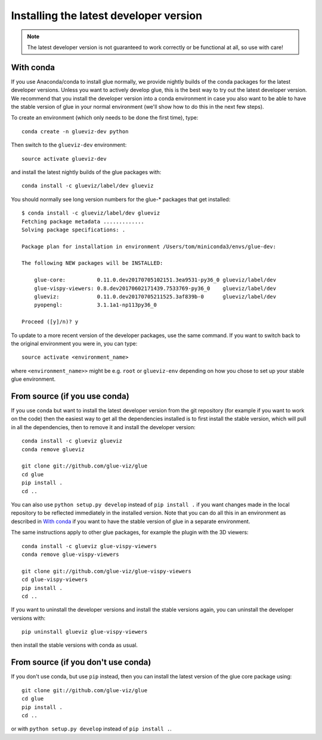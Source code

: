 Installing the latest developer version
=======================================

.. note:: The latest developer version is not guaranteed to work correctly
          or be functional at all, so use with care!

With conda
----------

If you use Anaconda/conda to install glue normally, we provide nightly builds of
the conda packages for the latest developer versions. Unless you want to
actively develop glue, this is the best way to try out the latest developer
version. We recommend that you install the developer version into a conda
environment in case you also want to be able to have the stable version of glue
in your normal environment (we'll show how to do this in the next few steps).

To create an environment (which only needs to be done the first time), type::

    conda create -n glueviz-dev python

Then switch to the ``glueviz-dev`` environment::

    source activate glueviz-dev

and install the latest nightly builds of the glue packages with::

    conda install -c glueviz/label/dev glueviz

You should normally see long version numbers for the glue-* packages that get
installed::

    $ conda install -c glueviz/label/dev glueviz
    Fetching package metadata .............
    Solving package specifications: .

    Package plan for installation in environment /Users/tom/miniconda3/envs/glue-dev:

    The following NEW packages will be INSTALLED:

        glue-core:          0.11.0.dev20170705102151.3ea9531-py36_0 glueviz/label/dev
        glue-vispy-viewers: 0.8.dev20170602171439.7533769-py36_0    glueviz/label/dev
        glueviz:            0.11.0.dev20170705211525.3af839b-0      glueviz/label/dev
        pyopengl:           3.1.1a1-np113py36_0

    Proceed ([y]/n)? y

To update to a more recent version of the developer packages, use the same
command. If you want to switch back to the original environment you were in, you
can type::

    source activate <environment_name>

where ``<environment_name>>`` might be e.g. ``root`` or ``glueviz-env``
depending on how you chose to set up your stable glue environment.

From source (if you use conda)
------------------------------

If you use conda but want to install the latest developer version from the git
repository (for example if you want to work on the code) then the easiest way to
get all the dependencies installed is to first install the stable version, which
will pull in all the dependencies, then to remove it and install the developer
version::

    conda install -c glueviz glueviz
    conda remove glueviz

    git clone git://github.com/glue-viz/glue
    cd glue
    pip install .
    cd ..

You can also use ``python setup.py develop`` instead of ``pip install .`` if you
want changes made in the local repository to be reflected immediately in the
installed version. Note that you can do all this in an environment as described
in `With conda`_ if you want to have the stable version of glue in a separate
environment.

The same instructions apply to other glue packages, for example the plugin with
the 3D viewers::

    conda install -c glueviz glue-vispy-viewers
    conda remove glue-vispy-viewers

    git clone git://github.com/glue-viz/glue-vispy-viewers
    cd glue-vispy-viewers
    pip install .
    cd ..

If you want to uninstall the developer versions and install the stable versions
again, you can uninstall the developer versions with::

    pip uninstall glueviz glue-vispy-viewers

then install the stable versions with conda as usual.

From source (if you don't use conda)
------------------------------------

If you don't use conda, but use ``pip`` instead, then you can install the latest
version of the glue core package using::

    git clone git://github.com/glue-viz/glue
    cd glue
    pip install .
    cd ..

or with ``python setup.py develop`` instead of ``pip install .``.
